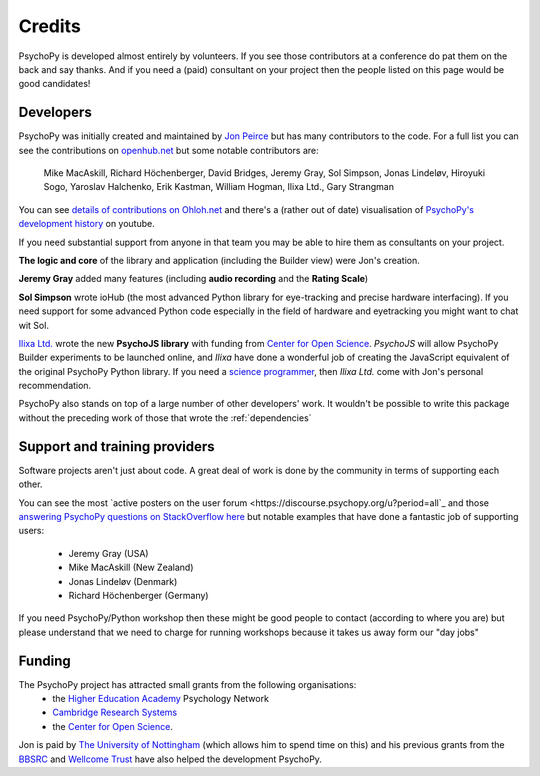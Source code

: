 
.. _credits:

Credits
=====================================

PsychoPy is developed almost entirely by volunteers. If you see those contributors at a conference do pat them on the back and say thanks. And if you need a (paid) consultant on your project then the people listed on this page would be good candidates!

Developers
---------------

PsychoPy was initially created and maintained by `Jon Peirce`_ but has many contributors to the code. For a full list you can see the contributions on `openhub.net <https://www.openhub.net/p/PsychoPy/contributors>`_ but some notable contributors are:

    Mike MacAskill, Richard Höchenberger, David Bridges, Jeremy Gray, Sol Simpson, Jonas Lindeløv,  Hiroyuki Sogo, Yaroslav Halchenko, Erik Kastman, William Hogman, Ilixa Ltd., Gary Strangman

You can see `details of contributions on Ohloh.net <https://www.ohloh.net/p/PsychoPy/contributors/summary>`_ and there's a (rather out of date) visualisation of `PsychoPy's development history <http://www.youtube.com/watch?v=l0xZvHLFrl4>`_ on youtube.

If you need substantial support from anyone in that team you may be able to hire them as consultants on your project.

**The logic and core** of the library and application (including the Builder view) were Jon's creation.

**Jeremy Gray** added many features (including **audio recording** and the **Rating Scale**)

**Sol Simpson** wrote ioHub (the most advanced Python library for eye-tracking and precise hardware interfacing). If you need support for some advanced Python code especially in the field of hardware and eyetracking you might want to chat wit Sol.

`Ilixa Ltd.`_ wrote the new **PsychoJS library** with funding from `Center for Open Science`_. `PsychoJS` will allow PsychoPy Builder experiments to be launched online, and *Ilixa* have done a wonderful job of creating the JavaScript equivalent of the original PsychoPy Python library. If you need a `science programmer <http://www.ilixa.com>`_, then *Ilixa Ltd.* come with Jon's personal recommendation.

PsychoPy also stands on top of a large number of other developers' work. It wouldn't be possible to write this package without the preceding work of those that wrote the :ref:`dependencies`

Support and training providers
-----------------------------------

Software projects aren't just about code. A great deal of work is done by the community in terms of supporting each other.

You can see the most `active posters on the user forum <https://discourse.psychopy.org/u?period=all`_ and those `answering PsychoPy questions on StackOverflow here <http://stackoverflow.com/tags/psychopy/info>`_ but notable examples that have done a fantastic job of supporting users:

    * Jeremy Gray (USA)
    * Mike MacAskill (New Zealand)
    * Jonas Lindeløv (Denmark)
    * Richard Höchenberger (Germany)

If you need PsychoPy/Python workshop then these might be good people to contact (according to where you are) but please understand that we need to charge for running workshops because it takes us away form our "day jobs"

Funding
----------------

The PsychoPy project has attracted small grants from the following organisations:
    * the `Higher Education Academy`_ Psychology Network
    * `Cambridge Research Systems`_
    * the `Center for Open Science`_.

Jon is paid by `The University of Nottingham`_ (which allows him to spend time on this) and his previous grants from the `BBSRC`_ and `Wellcome Trust`_ have also helped the development PsychoPy.


.. _Jon Peirce: http://www.peirce.org.uk
.. _The University of Nottingham: http://www.nottingham.ac.uk
.. _BBSRC:  http://www.bbsrc.ac.uk
.. _Wellcome Trust: http://www.wellcome.ac.uk/
.. _University of Nottingham: http://www.nottingham.ac.uk
.. _Higher Education Academy: http://www.heacademy.ac.uk/
.. _Cambridge Research Systems: http://www.crsltd.com/
.. _Center for Open Science: https://cos.io/
.. _Ilixa Ltd.: http://www.ilixa.com
